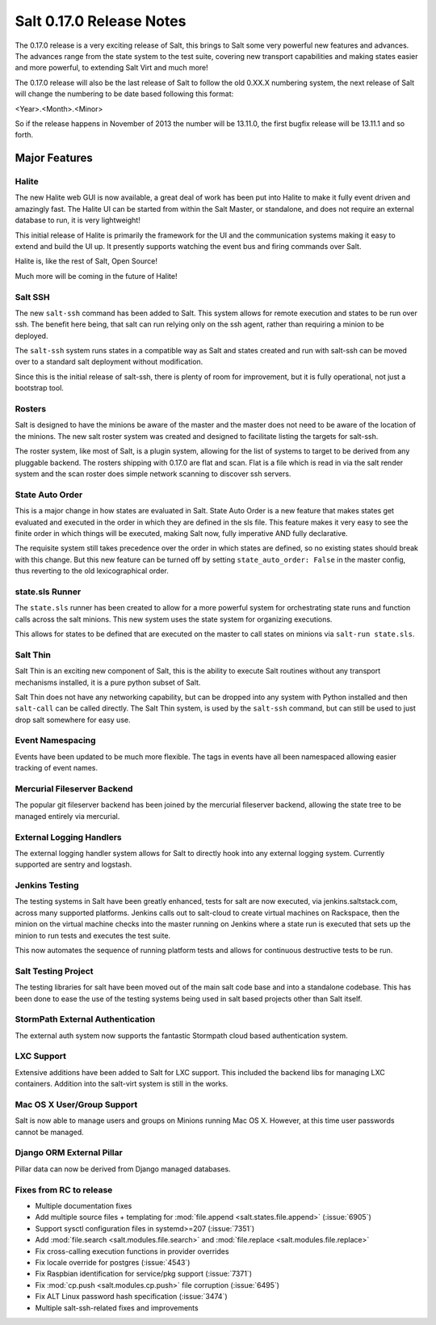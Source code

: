 =========================
Salt 0.17.0 Release Notes
=========================

The 0.17.0 release is a very exciting release of Salt, this brings to Salt
some very powerful new features and advances. The advances range from the
state system to the test suite, covering new transport capabilities and
making states easier and more powerful, to extending Salt Virt and much more!

The 0.17.0 release will also be the last release of Salt to follow the old
0.XX.X numbering system, the next release of Salt will change the numbering to
be date based following this format:

<Year>.<Month>.<Minor>

So if the release happens in November of 2013 the number will be 13.11.0, the
first bugfix release will be 13.11.1 and so forth.

Major Features
==============

Halite
------

The new Halite web GUI is now available, a great deal of work has been put into
Halite to make it fully event driven and amazingly fast. The Halite UI can be
started from within the Salt Master, or standalone, and does not require an
external database to run, it is very lightweight!

This initial release of Halite is primarily the framework for the UI and the
communication systems making it easy to extend and build the UI up. It
presently supports watching the event bus and firing commands over Salt.

Halite is, like the rest of Salt, Open Source!

Much more will be coming in the future of Halite!

Salt SSH
--------

The new ``salt-ssh`` command has been added to Salt. This system allows for
remote execution and states to be run over ssh. The benefit here being, that
salt can run relying only on the ssh agent, rather than requiring a minion
to be deployed.

The ``salt-ssh`` system runs states in a compatible way as Salt and states
created and run with salt-ssh can be moved over to a standard salt deployment
without modification.

Since this is the initial release of salt-ssh, there is plenty of room for
improvement, but it is fully operational, not just a bootstrap tool.

Rosters
-------

Salt is designed to have the minions be aware of the master and the master does
not need to be aware of the location of the minions. The new salt roster system
was created and designed to facilitate listing the targets for salt-ssh.

The roster system, like most of Salt, is a plugin system, allowing for the list
of systems to target to be derived from any pluggable backend. The rosters
shipping with 0.17.0 are flat and scan. Flat is a file which is read in via the
salt render system and the scan roster does simple network scanning to discover
ssh servers.

State Auto Order
----------------

This is a major change in how states are evaluated in Salt. State Auto Order
is a new feature that makes states get evaluated and executed in the order in
which they are defined in the sls file. This feature makes it very easy to
see the finite order in which things will be executed, making Salt now, fully
imperative AND fully declarative.

The requisite system still takes precedence over the order in which states are
defined, so no existing states should break with this change. But this new
feature can be turned off by setting ``state_auto_order: False`` in the master
config, thus reverting to the old lexicographical order.

state.sls Runner
----------------

The ``state.sls`` runner has been created to allow for a more powerful system
for orchestrating state runs and function calls across the salt minions. This
new system uses the state system for organizing executions.

This allows for states to be defined that are executed on the master to call
states on minions via ``salt-run state.sls``.

Salt Thin
---------

Salt Thin is an exciting new component of Salt, this is the ability to execute
Salt routines without any transport mechanisms installed, it is a pure python
subset of Salt.

Salt Thin does not have any networking capability, but can be dropped into any
system with Python installed and then ``salt-call`` can be called directly. The
Salt Thin system, is used by the ``salt-ssh`` command, but can still be used to
just drop salt somewhere for easy use.

Event Namespacing
-----------------

Events have been updated to be much more flexible. The tags in events have all
been namespaced allowing easier tracking of event names.

Mercurial Fileserver Backend
----------------------------

The popular git fileserver backend has been joined by the mercurial fileserver
backend, allowing the state tree to be managed entirely via mercurial.

External Logging Handlers
-------------------------

The external logging handler system allows for Salt to directly hook into any
external logging system. Currently supported are sentry and logstash.

Jenkins Testing
---------------

The testing systems in Salt have been greatly enhanced, tests for salt are now
executed, via jenkins.saltstack.com, across many supported platforms. Jenkins
calls out to salt-cloud to create virtual machines on Rackspace, then the
minion on the virtual machine checks into the master running on Jenkins where
a state run is executed that sets up the minion to run tests and executes the
test suite.

This now automates the sequence of running platform tests and allows for
continuous destructive tests to be run.

Salt Testing Project
--------------------

The testing libraries for salt have been moved out of the main salt code base
and into a standalone codebase. This has been done to ease the use of the
testing systems being used in salt based projects other than Salt itself.

StormPath External Authentication
---------------------------------

The external auth system now supports the fantastic Stormpath cloud based
authentication system.

LXC Support
-----------

Extensive additions have been added to Salt for LXC support. This included
the backend libs for managing LXC containers. Addition into the salt-virt
system is still in the works.

Mac OS X User/Group Support
---------------------------

Salt is now able to manage users and groups on Minions running Mac OS X.
However, at this time user passwords cannot be managed.

Django ORM External Pillar
--------------------------

Pillar data can now be derived from Django managed databases.

Fixes from RC to release
------------------------

- Multiple documentation fixes
- Add multiple source files + templating for :mod:`file.append
  <salt.states.file.append>` (:issue:`6905`)
- Support sysctl configuration files in systemd>=207 (:issue:`7351`)
- Add :mod:`file.search <salt.modules.file.search>` and :mod:`file.replace
  <salt.modules.file.replace>`
- Fix cross-calling execution functions in provider overrides
- Fix locale override for postgres (:issue:`4543`)
- Fix Raspbian identification for service/pkg support (:issue:`7371`)
- Fix :mod:`cp.push <salt.modules.cp.push>` file corruption (:issue:`6495`)
- Fix ALT Linux password hash specification (:issue:`3474`)
- Multiple salt-ssh-related fixes and improvements
